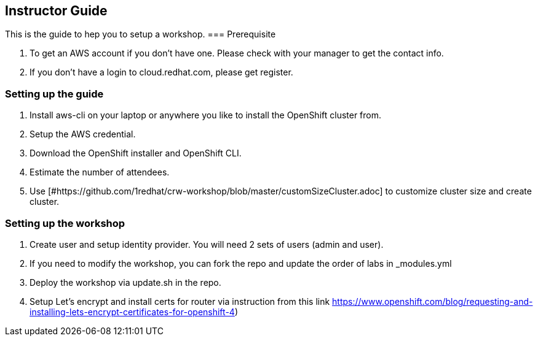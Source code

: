 [[instructor-guide]]

== Instructor Guide

This is the guide to hep you to setup a workshop.
=== Prerequisite

1. To get an AWS account if you don't have one. Please check with your manager to get the contact info.
2. If you don't have a login to cloud.redhat.com, please get register.

=== Setting up the guide

1. Install aws-cli on your laptop or anywhere you like to install the OpenShift cluster from.
2. Setup the AWS credential.
3. Download the OpenShift installer and OpenShift CLI.
4. Estimate the number of attendees.
5. Use [#https://github.com/1redhat/crw-workshop/blob/master/customSizeCluster.adoc] to customize cluster size and create cluster.

=== Setting up the workshop

1. Create user and setup identity provider. You will need 2 sets of users (admin and user).
2. If you need to modify the workshop, you can fork the repo and update the order of labs in _modules.yml
3. Deploy the workshop via update.sh in the repo.
4. Setup Let's encrypt and install certs for router via instruction from this link https://www.openshift.com/blog/requesting-and-installing-lets-encrypt-certificates-for-openshift-4)
